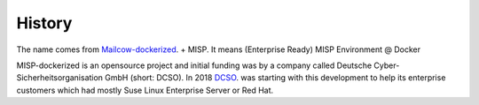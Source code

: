 History
#######

The name comes from `Mailcow-dockerized`__. + MISP. It means (Enterprise Ready) MISP Environment @ Docker

__ https://mailcow.io

MISP-dockerized is an opensource project and initial funding was by a company called Deutsche Cyber-Sicherheitsorganisation GmbH (short: DCSO).
In 2018 `DCSO`_. was starting with this development to help its enterprise customers which had mostly Suse Linux Enterprise Server or Red Hat. 

.. _DCSO: https://dcso.de




